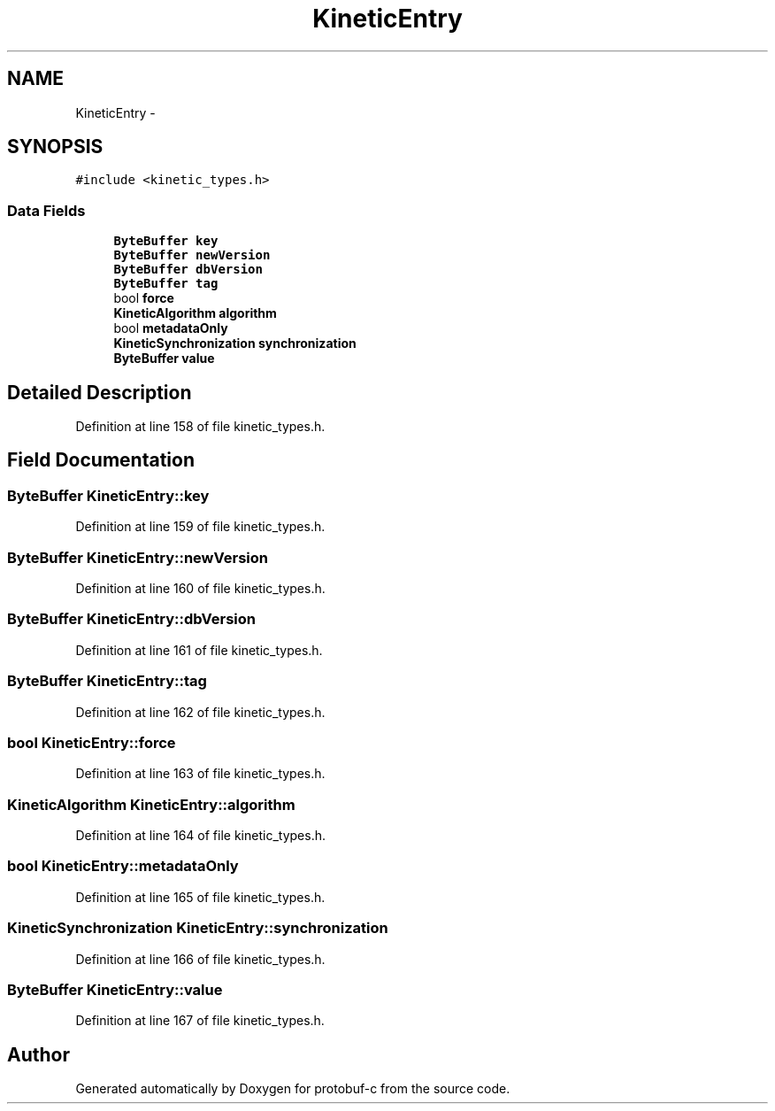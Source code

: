 .TH "KineticEntry" 3 "Wed Oct 15 2014" "Version v0.7.0" "protobuf-c" \" -*- nroff -*-
.ad l
.nh
.SH NAME
KineticEntry \- 
.SH SYNOPSIS
.br
.PP
.PP
\fC#include <kinetic_types\&.h>\fP
.SS "Data Fields"

.in +1c
.ti -1c
.RI "\fBByteBuffer\fP \fBkey\fP"
.br
.ti -1c
.RI "\fBByteBuffer\fP \fBnewVersion\fP"
.br
.ti -1c
.RI "\fBByteBuffer\fP \fBdbVersion\fP"
.br
.ti -1c
.RI "\fBByteBuffer\fP \fBtag\fP"
.br
.ti -1c
.RI "bool \fBforce\fP"
.br
.ti -1c
.RI "\fBKineticAlgorithm\fP \fBalgorithm\fP"
.br
.ti -1c
.RI "bool \fBmetadataOnly\fP"
.br
.ti -1c
.RI "\fBKineticSynchronization\fP \fBsynchronization\fP"
.br
.ti -1c
.RI "\fBByteBuffer\fP \fBvalue\fP"
.br
.in -1c
.SH "Detailed Description"
.PP 
Definition at line 158 of file kinetic_types\&.h\&.
.SH "Field Documentation"
.PP 
.SS "\fBByteBuffer\fP KineticEntry::key"

.PP
Definition at line 159 of file kinetic_types\&.h\&.
.SS "\fBByteBuffer\fP KineticEntry::newVersion"

.PP
Definition at line 160 of file kinetic_types\&.h\&.
.SS "\fBByteBuffer\fP KineticEntry::dbVersion"

.PP
Definition at line 161 of file kinetic_types\&.h\&.
.SS "\fBByteBuffer\fP KineticEntry::tag"

.PP
Definition at line 162 of file kinetic_types\&.h\&.
.SS "bool KineticEntry::force"

.PP
Definition at line 163 of file kinetic_types\&.h\&.
.SS "\fBKineticAlgorithm\fP KineticEntry::algorithm"

.PP
Definition at line 164 of file kinetic_types\&.h\&.
.SS "bool KineticEntry::metadataOnly"

.PP
Definition at line 165 of file kinetic_types\&.h\&.
.SS "\fBKineticSynchronization\fP KineticEntry::synchronization"

.PP
Definition at line 166 of file kinetic_types\&.h\&.
.SS "\fBByteBuffer\fP KineticEntry::value"

.PP
Definition at line 167 of file kinetic_types\&.h\&.

.SH "Author"
.PP 
Generated automatically by Doxygen for protobuf-c from the source code\&.
